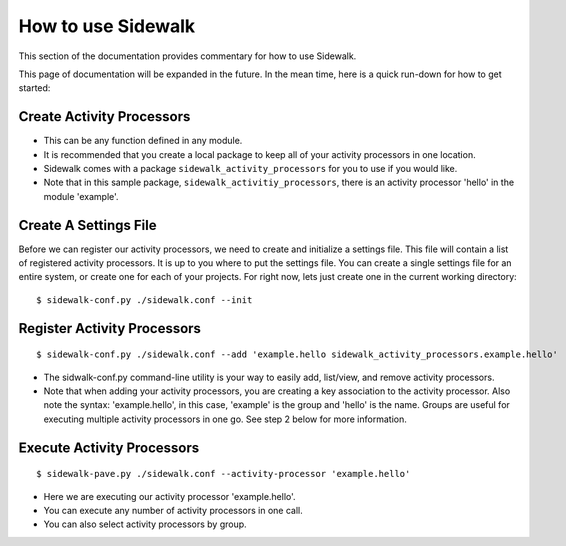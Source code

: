 .. _use:

How to use Sidewalk
===================

This section of the documentation provides commentary for how to use Sidewalk.

This page of documentation will be expanded in the future. In the mean time, here is a quick run-down for how to get started:

Create Activity Processors
--------------------------

- This can be any function defined in any module.
- It is recommended that you create a local package to keep all of your activity processors in one location.
- Sidewalk comes with a package ``sidewalk_activity_processors`` for you to use if you would like.
- Note that in this sample package, ``sidewalk_activitiy_processors``, there is an activity processor 'hello' in the module 'example'.

Create A Settings File
----------------------

Before we can register our activity processors, we need to create and initialize a settings file. This file will contain a list of registered activity processors. It is up to you where to put the settings file. You can create a single settings file for an entire system, or create one for each of your projects. For right now, lets just create one in the current working directory:

::

        $ sidewalk-conf.py ./sidewalk.conf --init

Register Activity Processors
----------------------------

::

        $ sidewalk-conf.py ./sidewalk.conf --add 'example.hello sidewalk_activity_processors.example.hello'

- The sidwalk-conf.py command-line utility is your way to easily add, list/view, and remove activity processors.
- Note that when adding your activity processors, you are creating a key association to the activity processor. Also note the syntax: 'example.hello', in this case, 'example' is the group and 'hello' is the name. Groups are useful for executing multiple activity processors in one go. See step 2 below for more information.

Execute Activity Processors
---------------------------

::

        $ sidewalk-pave.py ./sidewalk.conf --activity-processor 'example.hello'

- Here we are executing our activity processor 'example.hello'.
- You can execute any number of activity processors in one call.
- You can also select activity processors by group.

